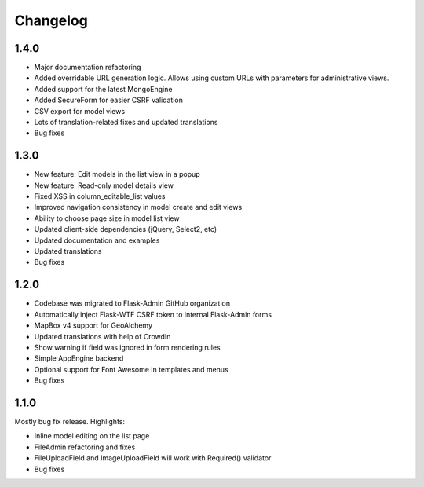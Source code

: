 Changelog
=========

1.4.0
-----

* Major documentation refactoring
* Added overridable URL generation logic. Allows using custom URLs with parameters for administrative views.
* Added support for the latest MongoEngine
* Added SecureForm for easier CSRF validation
* CSV export for model views
* Lots of translation-related fixes and updated translations
* Bug fixes

1.3.0
-----

* New feature: Edit models in the list view in a popup
* New feature: Read-only model details view
* Fixed XSS in column_editable_list values
* Improved navigation consistency in model create and edit views
* Ability to choose page size in model list view
* Updated client-side dependencies (jQuery, Select2, etc)
* Updated documentation and examples
* Updated translations
* Bug fixes

1.2.0
-----

* Codebase was migrated to Flask-Admin GitHub organization
* Automatically inject Flask-WTF CSRF token to internal Flask-Admin forms
* MapBox v4 support for GeoAlchemy
* Updated translations with help of CrowdIn
* Show warning if field was ignored in form rendering rules
* Simple AppEngine backend
* Optional support for Font Awesome in templates and menus
* Bug fixes

1.1.0
-----

Mostly bug fix release. Highlights:

* Inline model editing on the list page
* FileAdmin refactoring and fixes
* FileUploadField and ImageUploadField will work with Required() validator
* Bug fixes
